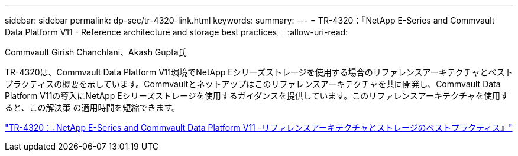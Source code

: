 ---
sidebar: sidebar 
permalink: dp-sec/tr-4320-link.html 
keywords:  
summary:  
---
= TR-4320：『NetApp E-Series and Commvault Data Platform V11 - Reference architecture and storage best practices』
:allow-uri-read: 


Commvault Girish Chanchlani、Akash Gupta氏

TR-4320は、Commvault Data Platform V11環境でNetApp Eシリーズストレージを使用する場合のリファレンスアーキテクチャとベストプラクティスの概要を示しています。Commvaultとネットアップはこのリファレンスアーキテクチャを共同開発し、Commvault Data Platform V11の導入にNetApp Eシリーズストレージを使用するガイダンスを提供しています。このリファレンスアーキテクチャを使用すると、この解決策 の適用時間を短縮できます。

link:https://www.netapp.com/pdf.html?item=/media/17042-tr4320pdf.pdf["TR-4320：『NetApp E-Series and Commvault Data Platform V11 -リファレンスアーキテクチャとストレージのベストプラクティス』"^]
